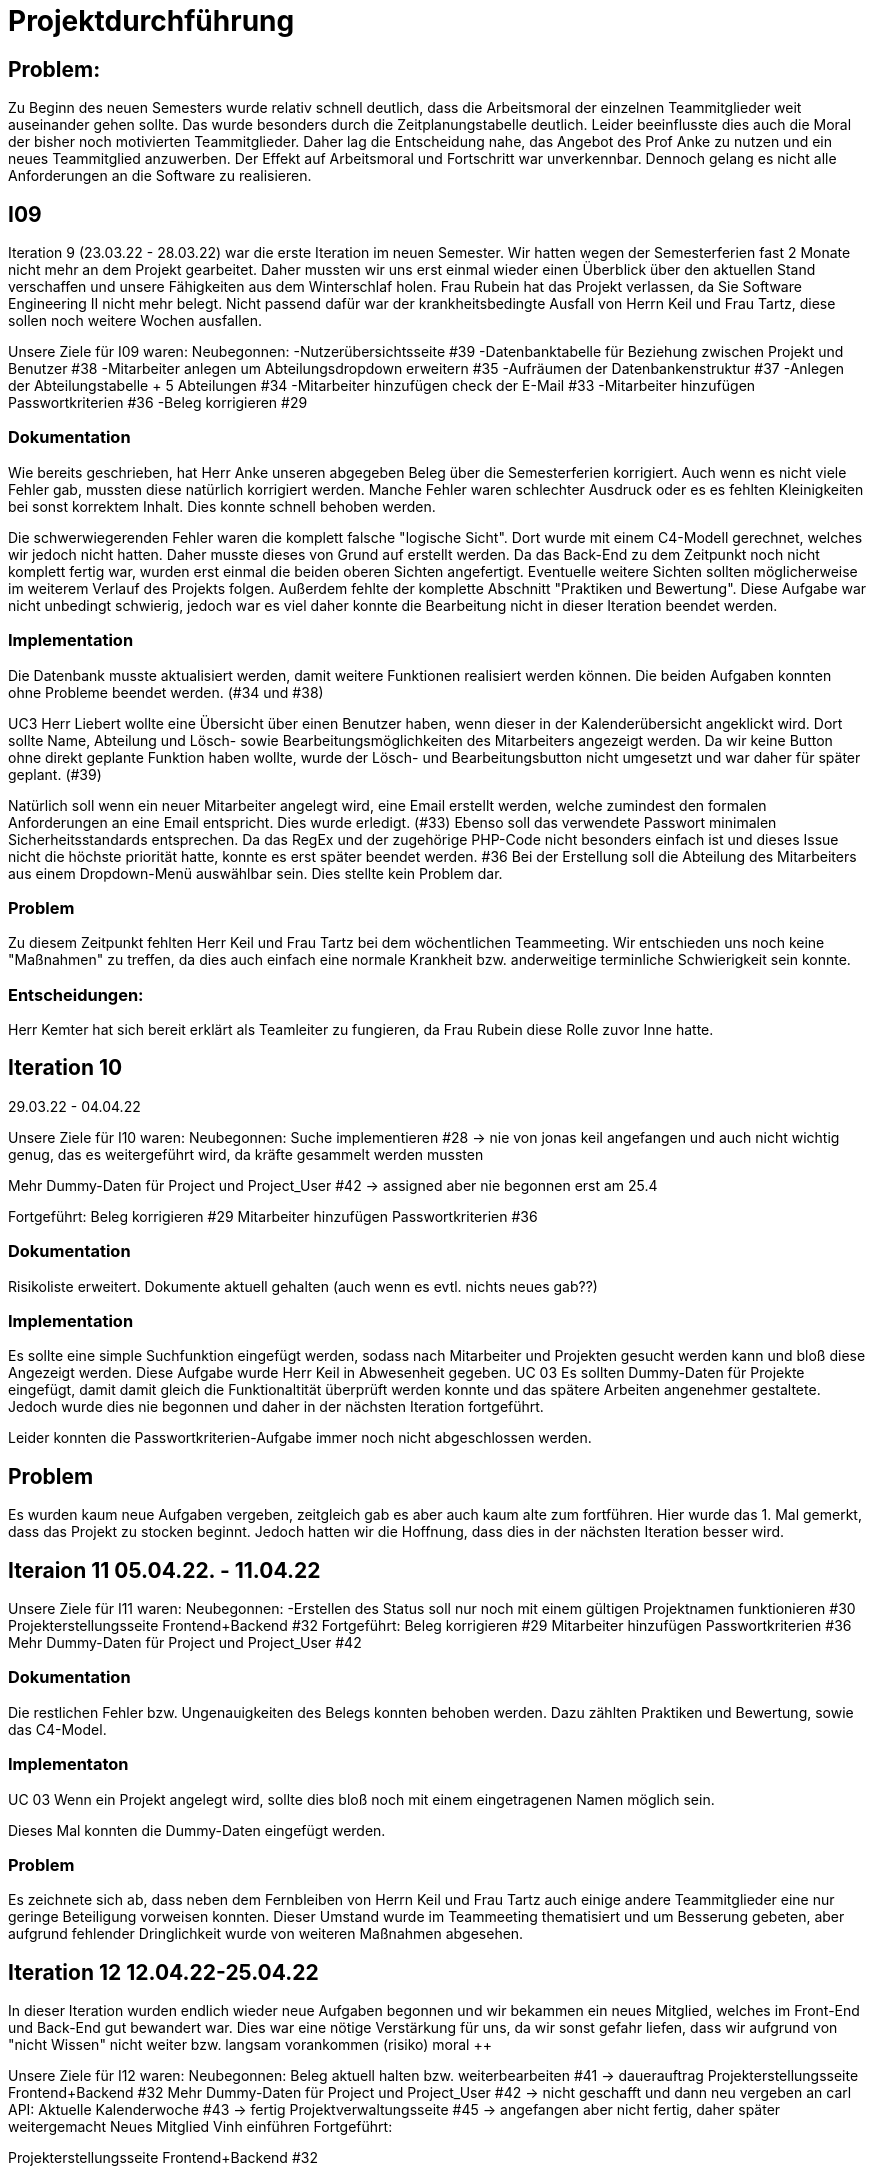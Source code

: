 //die zeitformen sind ziemlich "unpräzise" und wechseln oft (keine ahnung welche man verwenden muss)
//Problem: aufgaben wurden erstellt und vergeben dann wurden die zwar angefangen zu bearbeiten aber nicht beendet
//darauf achten das immer benutzer anstatt mitarbeiter genutzt wurde (wurde ziemlich oft nicht beachtet)
//weiterhin haben wir/ich bei den programmieraufgaben im Iterationsplan oft "weitere funktionen" geschrieben, aber nicht was genau getan wurde
//das kann zwar mithilfe der issues etwas nachverfolgt werden, aber auch nicht perfekt, da die manchmal erstellt aber nicht assignet wurden 

= Projektdurchführung

== Problem:
Zu Beginn des neuen Semesters wurde relativ schnell deutlich, dass die Arbeitsmoral der einzelnen Teammitglieder weit auseinander gehen sollte. Das wurde besonders durch die Zeitplanungstabelle deutlich. Leider beeinflusste dies auch die Moral der bisher noch motivierten Teammitglieder. 
Daher lag die Entscheidung nahe, das Angebot des Prof Anke zu nutzen und ein neues Teammitglied anzuwerben. Der Effekt auf Arbeitsmoral und Fortschritt war unverkennbar. Dennoch gelang es nicht alle Anforderungen an die Software zu realisieren.

== I09

Iteration 9 (23.03.22 - 28.03.22) war die erste Iteration im neuen Semester. Wir hatten wegen der Semesterferien fast 2 Monate nicht mehr an dem Projekt gearbeitet. Daher mussten wir uns erst einmal wieder einen Überblick über den aktuellen Stand verschaffen und unsere Fähigkeiten aus dem Winterschlaf holen. 
//passt der joke oder soll das raus?
Frau Rubein hat das Projekt verlassen, da Sie Software Engineering II nicht mehr belegt.
Nicht passend dafür war der krankheitsbedingte Ausfall von Herrn Keil und Frau Tartz, diese sollen noch weitere Wochen ausfallen. 
//risiko 

Unsere Ziele für I09 waren: 
Neubegonnen:
-Nutzerübersichtsseite #39
-Datenbanktabelle für Beziehung zwischen Projekt und Benutzer #38
-Mitarbeiter anlegen um Abteilungsdropdown erweitern #35 
//wurde erst später beendet, aber naja
-Aufräumen der Datenbankenstruktur #37
-Anlegen der Abteilungstabelle + 5 Abteilungen #34
-Mitarbeiter hinzufügen check der E-Mail #33
-Mitarbeiter hinzufügen Passwortkriterien #36
//später nochmal geöffnet
//-Praktikumsfragen #31  
//da war doch ein coach treffen oder? ja am 22.4
-Beleg korrigieren #29

//andere Reihenfolge und ohne #
//überschriften?


=== Dokumentation

Wie bereits geschrieben, hat Herr Anke unseren abgegeben Beleg über die Semesterferien korrigiert. Auch wenn es nicht viele Fehler gab, mussten diese natürlich korrigiert werden. 
Manche Fehler waren schlechter Ausdruck oder es es fehlten Kleinigkeiten bei sonst korrektem Inhalt. Dies konnte schnell behoben werden. 

Die schwerwiegerenden Fehler waren die komplett falsche "logische Sicht". Dort wurde mit einem C4-Modell gerechnet, welches wir jedoch nicht hatten. Daher musste dieses von Grund auf erstellt werden. Da das Back-End zu dem Zeitpunkt noch nicht komplett fertig war, wurden erst einmal die beiden oberen Sichten angefertigt. Eventuelle weitere Sichten sollten möglicherweise im weiterem Verlauf des Projekts folgen. 
//nennt man das Sichten?
Außerdem fehlte der komplette Abschnitt "Praktiken und Bewertung". Diese Aufgabe war nicht unbedingt schwierig, jedoch war es viel daher konnte die Bearbeitung nicht in dieser Iteration beendet werden.


=== Implementation


Die Datenbank musste aktualisiert werden, damit weitere Funktionen realisiert werden können.
Die beiden Aufgaben konnten ohne Probleme beendet werden. (#34 und #38)


UC3
Herr Liebert wollte eine Übersicht über einen Benutzer haben, wenn dieser in der Kalenderübersicht angeklickt wird. Dort sollte Name, Abteilung und Lösch- sowie Bearbeitungsmöglichkeiten des Mitarbeiters angezeigt werden. Da wir keine Button ohne direkt geplante Funktion haben wollte, wurde der Lösch- und Bearbeitungsbutton nicht umgesetzt und war daher für später geplant. (#39)
//bild einfügen

Natürlich soll wenn ein neuer Mitarbeiter angelegt wird, eine Email erstellt werden, welche zumindest den formalen Anforderungen an eine Email entspricht. Dies wurde erledigt. (#33)
//das wurde beendet oder?
Ebenso soll das verwendete Passwort minimalen Sicherheitsstandards entsprechen.
Da das RegEx und der zugehörige PHP-Code nicht besonders einfach ist und dieses Issue nicht die höchste priorität hatte, konnte es erst später beendet werden. #36
//stimmt das so?
Bei der Erstellung soll die Abteilung des Mitarbeiters aus einem Dropdown-Menü auswählbar sein. Dies stellte kein Problem dar. 

=== Problem

Zu diesem Zeitpunkt fehlten Herr Keil und Frau Tartz bei dem wöchentlichen Teammeeting. Wir entschieden uns noch keine "Maßnahmen" zu treffen, da dies auch einfach eine normale Krankheit bzw. anderweitige terminliche Schwierigkeit sein konnte.

=== Entscheidungen:

Herr Kemter hat sich bereit erklärt als Teamleiter zu fungieren, da Frau Rubein diese Rolle zuvor Inne hatte.


== Iteration 10  
29.03.22 - 04.04.22
//wo sind hier die aufgaben, als ob nichts neues begonnen wurden ist

//niklas hat bei problemen geholfen -> deswegen wenig
Unsere Ziele für I10 waren: 
Neubegonnen:
Suche implementieren #28 -> nie von jonas keil angefangen und auch nicht wichtig genug, das es weitergeführt wird, da kräfte gesammelt werden mussten

Mehr Dummy-Daten für Project und Project_User #42 -> assigned aber nie begonnen erst am 25.4

Fortgeführt: 
Beleg korrigieren #29
Mitarbeiter hinzufügen Passwortkriterien #36

=== Dokumentation

Risikoliste erweitert. Dokumente aktuell gehalten (auch wenn es evtl. nichts neues gab??)

=== Implementation

Es sollte eine simple Suchfunktion eingefügt werden, sodass nach Mitarbeiter und Projekten gesucht werden kann und bloß diese Angezeigt werden. Diese Aufgabe wurde Herr Keil in Abwesenheit gegeben.
//das hat kein direkten use case
UC 03
Es sollten Dummy-Daten für Projekte eingefügt, damit damit gleich die Funktionaltität überprüft werden konnte und das spätere Arbeiten angenehmer gestaltete. Jedoch wurde dies nie begonnen und daher in der nächsten Iteration fortgeführt.

Leider konnten die Passwortkriterien-Aufgabe immer noch nicht abgeschlossen werden. 


== Problem

Es wurden kaum neue Aufgaben vergeben, zeitgleich gab es aber auch kaum alte zum fortführen. Hier wurde das 1. Mal gemerkt, dass das Projekt zu stocken beginnt. Jedoch hatten wir die Hoffnung, dass dies in der nächsten Iteration besser wird.
//was hatte das für einen Grund und wieso war das in der nächsten woche noch einmal 

== Iteraion 11 05.04.22. - 11.04.22
Unsere Ziele für I11 waren: 
//wo sind hier die aufgaben, als ob nichts neues begonnen/fortgeführt wurden ist
Neubegonnen:  -Erstellen des Status soll nur noch mit einem gültigen Projektnamen funktionieren #30
Projekterstellungsseite Frontend+Backend #32
Fortgeführt:
Beleg korrigieren #29
Mitarbeiter hinzufügen Passwortkriterien #36
Mehr Dummy-Daten für Project und Project_User #42

=== Dokumentation

Die restlichen Fehler bzw. Ungenauigkeiten des Belegs konnten behoben werden. Dazu zählten Praktiken und Bewertung, sowie das C4-Model.

=== Implementaton

UC 03
Wenn ein Projekt angelegt wird, sollte dies bloß noch mit einem eingetragenen Namen möglich sein. 

Dieses Mal konnten die Dummy-Daten eingefügt werden.

=== Problem 

Es zeichnete sich ab, dass neben dem Fernbleiben von Herrn Keil und Frau Tartz auch einige andere Teammitglieder eine nur geringe Beteiligung vorweisen konnten. Dieser Umstand wurde im Teammeeting thematisiert und um Besserung gebeten, aber aufgrund fehlender Dringlichkeit wurde von weiteren Maßnahmen abgesehen. 

== Iteration 12 12.04.22-25.04.22
In dieser Iteration wurden endlich wieder neue Aufgaben begonnen und wir bekammen ein neues Mitglied, welches im Front-End und Back-End gut bewandert war. Dies war eine nötige Verstärkung für uns, da wir sonst gefahr liefen, dass wir aufgrund von "nicht Wissen" nicht weiter bzw. langsam vorankommen (risiko)
moral ++

Unsere Ziele für I12 waren: 
Neubegonnen: 
    Beleg aktuell halten bzw. weiterbearbeiten #41  -> dauerauftrag
    Projekterstellungsseite Frontend+Backend #32
    Mehr Dummy-Daten für Project und Project_User #42 -> nicht geschafft und dann neu vergeben an carl
    API: Aktuelle Kalenderwoche #43 -> fertig
    Projektverwaltungsseite #45 -> angefangen aber nicht fertig, daher später weitergemacht      
    Neues Mitglied Vinh einführen
Fortgeführt:

Projekterstellungsseite Frontend+Backend #32

=== Dokumentation

Da der Beleg aktuell war, musste bloß unser neues Mitglied Vinh Nguyen in die Dokumentation eingetragen und darin geschult werden, damit er damit umgehen kann.

Risikoliste erweitert

=== Implementation
//sicher das ich die UC nicht zt vertauscht habe, da ich mir die falsch gemerkt habe
UC 01
Die API Funktion wurde so erweitert, dass sie nun die aktuelle Kalenderwoche mit Daten anzeigen kann. #43

UC 04
Elementarer Bestandteil des SEII-Projekts war es, dass Projekte angelegt werden können. Das Projekt soll einen Namen, Mitarbeiter (dies wurde wo anders implimentiert), ein inoffizielles Enddatum, eine Beschreibung und einen Farbcode beinhalten, welcher später in der Kalenderansicht sichtbar sein kann. Da die Aufgabe ziemlich viel war, da sie sowohl Front-End und Back-End beinhaltete, wurde sie in mehreren Iterationen erstellt. #32

Zu diesem Use-Case zählt ebenfalls, dass Mitarbeiter einem Projekt zugewiesen und entzogen werden kann. Dies wurde ebenfalls angefangen, jedoch nicht beendet. #45

=== Entscheidung: 

Um die Produktivität zu erhöhen wurd die Iterationszeit auf 2 Wochen erhöht. Daher sollten die Meetings ebenfalls aller zwei Wochen stattfinden.
Ob dies die gewünschte Veränderung mit sich brachte, sollte innerhalb von zwei Iterationen überprüft werden.


//den absatz in problem und dann entscheidung auseinandernehmen

Außerdem wollten wir uns mit Herrn Zirkelbach treffen und ein paar Kleinigkeiten zu erfragen (z.B. zu dem korrigierten Beleg) und unseren Fortschritt mit der Anwendung zu zeigen. Wie bereits in den anderen Iterationen beschrieben, waren Frau Tartz und Herr Keil immer noch Krank und schienen, nach einer Nachfrage bei ihnen, noch länger Krank zu bleiben. 

Herr Keil's Aufgabe wurde nicht mehr vergeben, da wir merkten, dass die Suchfunktion nicht sehr wichtig war und wir die Kräfte mehr bündeln mussten, um an anderen Stellen mit wichtigeren Funktionen Fortschritt zu erzielen. 

=== Problem 

Die bisher teilweise bemängelte Produktivität verbesserte sich im Gesamtbild spürbar, auch wenn das nicht auf jedes einzelne Teammitglied zurückgeführt werden konnte.

== Iteration 13 26.04.22-09.05.22
Unsere Ziele für I13 waren: 
Neubegonnen: Dummy Status einfügen #48 -> fertig
API: Status der Kalenderwoche #49 -> fertig. gab leichte probleme mit in die datenbank einloggen 
API: Erweiterung um das Jahr #50 -> fertig (anscheinend sogar noch am montag -> nicht teil der iteration lul)
API: Einfügen eines neuen Status #52 -> in nächster iteration fertig gestellt 
API: Alle Nutzer eines Projektes #53 -> fertig 
API: REST-API zum Einfügen, Löschen und Abrufen von Nutzern in Projekten #54 -> fertig
Fortgeführt: 
Mehr Dummy-Daten für Project und Project_User #42 -> fertig
Projektverwaltungsseite #45 -> fertig 

=== Dokumentation 

Die Risikoliste wurde erneut im einen Eintrag erweitert. Herr Nguyen hatte ein neues Tool verwendet, was ihm eigentlich Arbeit abnehmen sollte. Jedoch hatte dieses einen ungewollten Effekt, welcher am Ende mehr Arbeit war, da das bearbeitete Dokument manuell wieder auf seinen Ursprünglichen Zustand gebracht werden musste. 


=== Implementation

UC 01
Diese Iteration war davon geprägt, dass viel Arbeit an der API verrichtet wurden ist. Die damit erreichten Funktionen können dann in späteren Implementation in direkte Funktionen umgesetzt werden können. #52 # 53 #49???
Es konnten jedoch nicht alle API-Funktionen beendet werden. (#52)  
//stimmt das so oder sind die api's bereits eine funktion?

Um die Arbeit zu erleichtern wurde Dummy-Stati eingefügt und die Dummy-Projekte aus der letzten Iteration wurden fertiggestellt. (#48 & #42)

//bild
UC 04
Die Arbeiten am UC04 aus der vorherigen Iteration konnten abgeschlossen werden. #42 #45

=== Entscheidung

Bisher ist eine Verbesserung hinsichtlich der Produktivität nicht erkennbar. 

Herr Keil und Frau Tartz haben sich nach wie vor nicht an dem Projekt beteiligt und das Team auch weiterhin nicht über den aktuellen Stand selbstständig in Kenntnis gesetzt. Daher war es Herr Kemters Aufgabe diese Informationen einzuholen.
Frau Tartz teilte mit, dass sie auf dem Weg der Besserung sei und sich in Zukunft wieder an dem Projekt beteiligen werde.
Leider war festzustellen, dass Herr Keil weiterhin gesundheitlich bedingt verhindert war. Daher musste das Team auf ihn weiterhin verzichten. Des weiteren wurde Herr Professor Anke über diese Situation in Kenntnis gesetzt.


Aufgrund beschrieben Softwarevorfalls in dieser Iteration bei Herrn Nguyen wurde beschlossen, dass die neu genutzten Tools auf ein Minimum zu beschränken sind. Falls neue Tools notwendig sind, soll sich der Nutzer über diese davor informieren. 


=== I14 10.05.22-16.05.22

Unsere Ziele für I14 waren: 
Neubegonnen:  Status anzeigen #51 -> keine ahnung was da los war
Verbleibende Fehler von Psalm beheben #58 -> am letzten tag assigned und dann fertig gestellt
Dummy Daten für Status falsche Wochentage #61 -> fertig
Manuelle Qualitätsprüfung #65 -> fertig, hat keine unerwarten probleme aufgeben, außer fehlermeldung bei "projekt erstellen"
// get_calendar_week.php #62 ohne commit etc geschlossen 

Fortgeführt:
API: Einfügen eines neuen Status #52 -> fertig


=== Entscheidung

Wir hatten schon länger kein Meeting mit unserem Themensteller Herrn Liebert. Dies hatte den Grund, dass wir die geforderten Use-Cases noch nicht umgesetzt hatten und es daher keinen Grund gab ihn zu treffen. Ein Monat vor Projektübergabe und mit voranschreitenden Funktionen entschieden wir uns ein Meeting mit ihm auszumachen. Außerdem sollte besprochen werden, wie die Übergabe und das Installieren der Anwendung bei T-System MMS stattfinden soll. Das Meeting fand in der folgenden Woche statt.

Wir führten Pull-Requests ein. Dies vereinfachte die Qualitätssicherung und die Kommunikation über mögliche Verbesserung erstellter Commits.

Die Erhöhung der Iterationszeit auf zwei Wochen führte nicht zu der erwünschten Verbesserung, sondern zu einer weiteren Verschlechterung der Produktivität. Daher wurden die folgenden Interationen wieder auf eine Woche verkürzt.

Da immer weniger an der Dokumentation zu erledigen war, wurde Herr Kemter in HTML und CSS fortgebildet, um bei späteren Aufgaben zu helfen.

//ist das eine entscheidung oder eher problem?
=== Problem

Wir hatten bisher weder die Erfahrung noch die Zeit Unit-Tests durchzuführen. 
Daher wurde Frau Tartz damit beauftragt manuelle Tests durchzuführen. Außerdem wurden statische Codeanalysen für PHP und JavaScript eingeführt. Diese analysieren den Code auf unbenutzte Variabeln und Codestücke sowie auf unsichere Funktionen.
//stimmt das so?
//war das in der iteration oder davor?? da #58 dies vermuten lässt
//und das sollte glaube nochmal positiver/anders formuliert werden


== Iteration 15 
17.05.22-23.5.22

Unsere Ziele für I15 waren: 
//gefühlt hat bloß vinh hier was erledigt
Neubegonnen: Wechsel der Wochenansicht #66 -> erst bloß vitali und in nächster iteration hat sich vinh noch damit rein gemacht -> fertig
Bug: Falsche Kalenderwoche + Datum wird angezeigt #69 -> komischer bug mit montags und fehler konnte erst nicht behoben werden -> wurde dann aber anscheind behoben

CSS: Projektverwaltung #70 -> wurde von TS gefordert und wurde angefangen und immer weiter geführt
Status hinzufügen #71 -> nicht beendet da schwieriger als erwartet für vinh. wurde aber nicht weitergeführt, da es ein anderes issue erst beendet werden sollte, damit dies zufrieden fertig gestellt wird ????? oder vinh hat einfach das andere fertig gemacht, damit dieses ging
Fortgeführt:

=== Feedback vom Themensteller

Herr Liebert war generell zufrieden mit unserem Fortschritt. 
Er forderte, dass nach der Erstellung eines Mitarbeiters oder eines Projektes eine Bestätigung der Aktivität angezeigt werden und die Seite wieder zurück auf die Kalenderansicht wechseln soll. Außerdem merkte er an, dass das Design noch verbessert werden sollte. Diese Anmerkungen setzten wir als Issues für die kommenden Iterationen an.
Die Übergabe wurde auf den 22.06.2022 festgelegt. 
Herr Liebert möchte nicht, dass wir die Anwendung vor der Übergabe auf den Systemen von T-System MMS testen, da er davon überzeugt ist, dass aufgrund der Nutzung von Docker es keine Probleme geben wird. Wir teilen diese Meinung nur bedingt und wären lieber besser auf alle Eventualitäten vorbereitet. Wir werden versuchen ihn zu einem späteren noch einmal darauf anzusprechen und dies auch schriftlich festhalten. 


=== Implementation

//sind das nicht quasi alle use cases?
Die geforderten Designverbesserungen wurden von Herrn Kemter begonnen und über die nächsten Iterationen fortgeführt. Das Ziel war eine bessere Darstellung der Inhalte. Zuvor wurden diese z.T. hochkant dargestellt. Außerdem sollte die Lesbarkeit verbessert und dem Benutzer ein verbessertes Feedback gegeben werden, was anklickbar ist.


UC 01

Für den Use-Cas 01 fehlte noch ein elementares Feature. Was ist eine Kalenderanwendung, wenn es nicht möglich ist, dass die Wochen gewechselt werden können? Daher sollte dies realisiert werden. Leider wurde es diese Iteration nicht beendet.
//fehlt noch mehr


== Iteration 16 
24.05.22-30.05.2022 

Unsere Ziele für I16 waren: 
Projekt erstellen Fehlerbehandlung #68 -> fertig 
Neubegonnen: Datenbankenstruktur: Bei Status den Primary Key ersetzen #63 -> fertig
Fortgeführt: CSS: Projektverwaltung #70 -> vorerst beendet
Wechsel der Wochenansicht #66

=== Entscheidung
Herr Keil war immernoch unabkömmlich. Daher haben wir entschieden diesen Sachverhalt nochmal Herrn Professor Anke darzulegen und ihm mitzuteilen, dass wir gegen eine Benotung von Herrn Keil sind. Wir begründeten diese Entscheidung damit, dass er keine Chance mehr hatte einen angemessenen Arbeitsanteil zu leisten. Von Herrn Professor Anke erfuhren wir, dass sich Herr Keil bereits in der Woche zuvor selbstständig abgemeldet hatte.

Hinsichtlich der weiterhin unterschiedlichen Beteiligung einiger Teammitglieder, wurde sich für eine differenzierte Bewertung ausgesprochen. Wie extrem unsere Empfehlungen dafür ausfallen werden, sollte daran bemessen werden wie diese Teammitglieder in den restlichen Wochen sich am Projekt beteiligen werden.
//war das hier auch mit der differenzierten bewertung besprochen wurden?

== Iteration 17 
31.05.22-06.06.22 

Unsere Ziele für I17 waren: 
Neubegonnen: Projektverwaltung: Neues Projekt anlegen Erfolgsmeldung #83 -> nicht begonnen und dann von niclas in nächster iteration beendet. muss beendet werden, da von ts im gespräch gefordert
Lizenz für Projekt erarbeiten #84 -> beendet jedoch sind wir uns nicht 100% sicher, dass das so korrekt ist
Benutzerverwaltung: Neuen Benutzer anlegen Erfolgsmeldung #86 -> gleich wie bei #83

Projektverwaltung: Projekte löschen #94 -> agenommen von vinh, aber nicht angefangen. 
Fortgeführt: 

== Iteration 18
09.06.2022-13.06.2022

Aufgrund der Feiertage fand unser Teammeeting und Iteration von Mittwoch bis Montag statt. 

Unsere Ziele für I17 waren: 
Neubegonnen:
Login einfügen #91 -> erst vitali, aber dann niclas fertig gemacht
Fix: Replace is_int with ctype_digit #96 -> fertig
Projektbericht
Fortgeführt: Erfolgsmeldung #83 -> von niclas beendet
Benutzerverwaltung: Neuen Benutzer anlegen Erfolgsmeldung #86 -> gleich wie bei #83
Projekte löschen #94 -> erstmal nicht fortgeführt, aber wenn zeit von niclas/vinh 
Wochenansicht: Löschen eines Status #98 -> bloß fertig machen, wenn zeit 
CSS: Design verbessern #102 erst carl zugeteilt, aber wegen treffen macht es doch vinh fertig

Mitarbeiteransicht: Löschen Funktionalität #103 -> gleich wie #98

Testdoku #105; Betriebsdoku #106; Entwicklerdoku #107 -> soll angefangen werden und später fortgeführt 
Projektbericht #116  -> soll angefangen werden und später fortgeführt -> als doku wird auch die UC nochmal angeschaut und aktualisiert

von mittwoch und nicht montag, wegen feiertag

doku: riskliste mit lust

=== Problem und Entscheidung

Das Teammeeting fand aufgrund von kurzfristigen Absagen bloß mit drei Personen statt. Aufgrund der Anwenderabgabe und Dokumentation in zwei Wochen entschieden wir, dass Programmierissues bloß noch bis zum folgenden Montag erledigt werden. Die restliche Zeit bis zur Abgabe sollte dann für Dokumentation und andere Dokumente verwendet werden. 
Da noch nicht alle kleinen aber doch wichtigen Features, die durch Herrn Liebert gefordert wurden, zum Meeting abgeschlossen waren, sollten diese erledigt werden. Wenn mehr geschafft wird, dann kann noch mehr erledigt werden.

Herr Kemter hat sich wegen des Projektberichts nochmal mit Herrn Zirkelbach unterhalten. Dabei kam auch unsere Entscheidung zu sprechen und das zumindest einige Teammitglieder mit dem Endergebnis und der Arbeitsweise unzufrieden sind.
Herr Zirkelbach empfiehl Herr Kemter, dass die Programmieraufgaben bloß noch von Herrn Werner und Herrn Nguyen erfüllt werden und die anderen Personen bloß Dokumentieren sollen. Diese Empfehlung folgten wir.


Auch wenn Herr Kemter das Design und Aufbau der einzelnen Seiten verbessert hatte, waren wir noch nicht zufrieden. Daher hat Herr Nguyen diese nochmal verbessert und sich dabei an den Seiten von T-System MMS orientiert, damit sich unsere Anwendung dieser ähnelt. 

Die restlichen Iterationen sollten nun nochmal besser mit GitHub Projekten verwaltet werden.

=== Dokumentation

Herr Kemter begann den "Durchführungs"-Teil des Projektberichtes. Hier gab es die "Schwierigkeit", welchen genauen Aufbau es geben soll. Hier stellten die von Herrn Professor bereitgestellen Beispiele eine gute Grundlage. Schließendlich entschied er sich für eine Nennung der neu angefangenen und fortgeführten Issues. Ob dies noch einmal geändert wird steht noch offen. Weiterhin wird er in einzelnen Abschnitten die Implementation, Entscheidungen, Probleme und eventuelle weitere Themen beschreiben.

//herr kemter wollte herr zirkelbach eh nochmal wegen den projektbericht etwas fragen und hat sich daher noch über weitere aspekte des projekts unterhalten. als folge darauf gab es eine umplanung, der getroffenen entscheidung vom vortag: vitali, justus und carl fingen die test, betriebs, und entwicklerdoku an. vinh übernimmt design anhand der telekomseite und niclas übernimmt die erfolgsmeldungen und login, falls zeit, macht er noch mehr   
//all das sollte bis montag geschehen

//einige angelegte issues sollten eig vergeben werden, jedoch wurde sich am mittwoch dagegen entschieden diese in dem moment zu vergeben


//restliche zeit sollte mit github projekten besser organisiert werden 


//kleines krisenmeeting, da noch 2 wochen übrig, aber anwendung noch doku fertig 
//entscheidung -> noch wenige elementare features erfüllen und die letzte woche für doku verwenden
//    am 9.6. nochmal kurz mit herrn anke/zirkelbach reden


=== Iteration 19 
14.6.2022 - 20.06.2022
Unsere Ziele für I19 waren: 

//wurden nochmal auf den aktuellen stand gebracht, was/wann abgeben werden muss und die bereits angefangenen doku kommentiert und fragen/probleme beantwortet
Neubegonnen: Anwenderdoku (noch kein issue)
programmier zeugs
Fortgeführt: Testdoku #105; Betriebsdoku #106; Entwicklerdoku #107 -> da abgeben, soll es eig fertig sein
Projektbericht #116 -> noch nicht fertig, da zu viel aufwand

=== Dokumentation 

Durch die Entscheidung aus der vorherigen Iteration wurde diese Iteration viel an den Dokumenten gearbeitet. Diese umfassten das Besichtigen und verbessern der Test-, Betriebs- und Entwicklerdokumentation. Hier wurden gute Grundlagen gelegt, jedoch reichte es noch für die Abgabe aus. Daher wurden sie weiterverbessert. Die Anwenderdoku sollte auch erledigt werden, jedoch wussten wir nicht, ob eventuell noch kleine Verbesserungen realsiiert werden, was Teile der Anwenderdokumentation sinnlos erscheint lässt.
//Dreckssatz  
Wie auch in den Wochen davor wurde sich auf den Projektbericht fokusiert. Diesen hat Herr Kemter den Inhalt erweitert und dann mit Herrn Beck auf Verständlichkeit und Inhalt korrigiert. 

Außerdem wurde noch einmal die Differenzierte Bewertung angesprochen, da sich einige Mitglieder weiterhin nicht in angemessenen Maße beteiligt haben.
//entscheidung: es wurde nochmal besprochen, dass alle mit der differentizierten bewertung einverstanden sind
//aleksandra war nicht da, aber entschieden, dass sie noch was machen soll oder wir schreiben nochmal an coach/anke, dass sie eigentlich auch wenig gemacht hat 

== Iteration 20

vortrag


== Iteration 21










Iterationsdauer: 7 Tage. in der mitte des 2. semester mal auf 2 wochen hochgesetzt, da effizienzerhöhung erhofft -> genau das gegenteil -> wieder auf 1 Woche


Wie wurden die Hauptaktivitäten (Analyse, Entwurf, Implementierung, Test, Dokumentation) durchgeführt?
aufgaben wurden kurz nach projekt start als github issue angelegt
analyse und entwurf hauptsächlich im 1. semester
implementierung und test hauptsächlich im 2. semester
dokumentation immer


- Analyse wurde als Gruppe mit TS erfragt
    - die fragen wurden vor dem treffen vorbereitet und danach nochmal nachbereitet
  
- Entwurf wurde dann von 1-2 personen je nach aufgaben erstellt 
    - d.h. welche haben die vision übernernommen, andere die use case diagramme etc
    - die resultate wurden dann im teammeeting besprochen und je nachdem nochmal bearbeitet
    - manchmal hat sich natürlich noch was verändert -> dies wurde dann in späteren 
    iterationen von meist einer person eingepflegt, da es nicht viel war
- implementation
    - wurde hauptsächlich von niclas, justus, vinh, vitali und carl erledigt 
    - niclas hat aufgrund seiner ausbildung (?) schon viel erfahrung gehabt
    - wurde mit docker gearbeitet, damit es egal ist welches OS genutzt wird und es dann wenige probleme bei der übergabe gibt
- test
    - mit psalm und ? wurde php code überprüft
    - durch pull request wurden einige fehler vorm mergen behoben
    - beim programmieren wurde natürlich auch überprüft, ob die veränderungen ungewollte effekte haben
    - es wurden regelmäßig die funktionen in einem "general test" überprüft
    - unit tests sind noch geplant, aber wissen nicht ob dafür zeit ist
- documentation



Welche (wesentlichen) Entscheidungen wurden getroffen? Warum?

- semi offizielle entscheidung, dass aleksandra und nick sich eher um dokumentation kümmern (2. semester)
- nick wird im 2. semester teamleiter, da helena nicht mehr mit macht. die entscheidung war schon etwas im 1. semester geplant, da er daran interesse hatte
- das jonas nicht bewertet werden soll, da er nichts beigetragen hat (passt das hier?)
- niclas sollte sich im 1. semester etwas zurückhalten, da er im 2. beim programmieren gebraucht wird

Was hat gut geklappt, was nicht? Welche Ursachen gab es dafür?

Gut

- im 1. Semester wurden die vergebenen Aufgaben innerhalb von 1 bzw 2 iterationen erfüllt
- jeder hat aufgaben angenommen
- offener meinungsaustausch während der meeting
- erfüllung der aufgaben in guter qualität (-> müssen nicht oft nacharbeiten bzw bloß kleinigkeiten)

- bloß weil hier nicht mehr/alles genannt wird, heißt es nicht, dass nichts mehr gut war 
-> sondern bloß schwierig das alles zu benennen

Schlecht

- im 2. semester wurden öfter die gleichen aufgaben über mehrere iterationen gezogen und commit waren z.T. erst kurz vor teammeeting gepushed. das hat vermutlich den grund, dass wir ziemlich gut im 1. semester mit relativ wenig aufwand waren und dachten, dass geht so weiter bzw. einfach faulheit
- bei coding fragen, wurde niclas nicht gefragt und daher die probleme auf "die lange bank geschoben"
- zu wenig, die wirklich gut coden konnten
- kranke teammitglieder (können daran nichts ändern)
- manche teammitglieder haben öfters bei teammeeting gefehlt (aus verschiedenen gründe. krankheit oder andere termine)
//sollen die mitglieder namentlich genannt werden?

Wie wurde mit Problemen umgegangen? Haben die getroffenen Maßnahmen gewirkt?

- iterationszeit erhöht, damit mehr gemacht wird -> nein, eher das gegenteil
- Nick hat HTML/CSS gelernt und konnte dann etwas vom verbesserten Design erstellen 
- niclas hat immer gesagt, dass man ihn eher fragen soll -> aber die anderen haben sich nicht getraut / haben die aufgaben zu spät angefanen um zu fragen(?)
